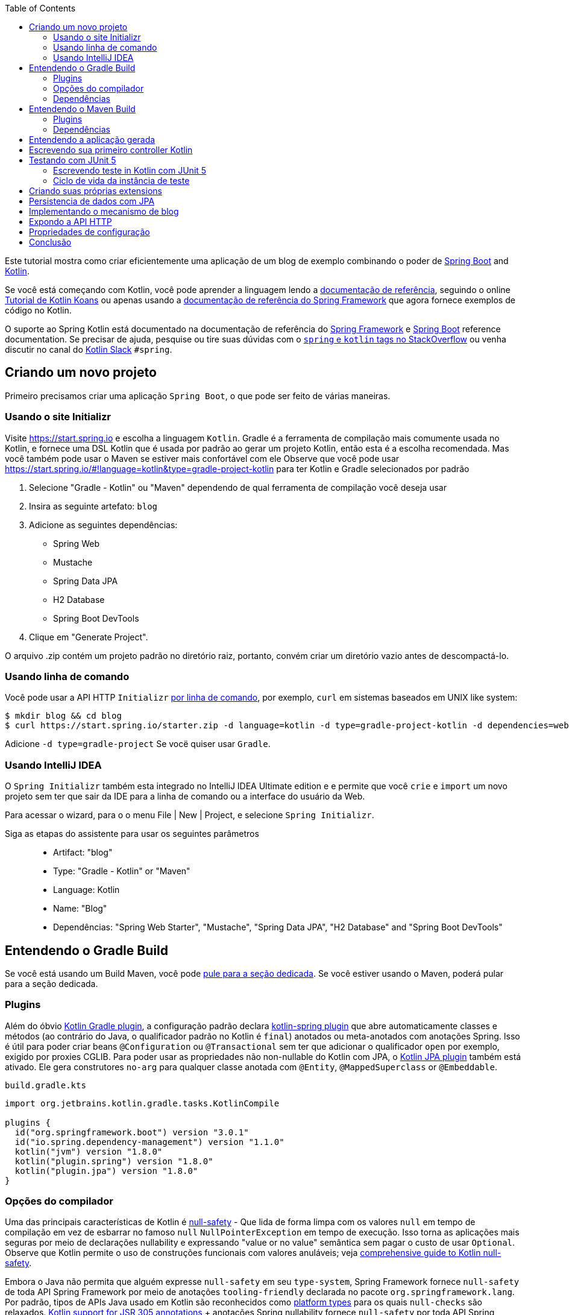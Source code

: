 :toc:
:icons: font
:source-highlighter: prettify
:project_id: tut-spring-boot-kotlin
:images: https://raw.githubusercontent.com/spring-guides/tut-spring-boot-kotlin/master/images
:tabsize: 2

Este tutorial mostra como criar eficientemente uma aplicação de um blog de exemplo combinando o poder de  https://spring.io/projects/spring-boot/[Spring Boot] and https://kotlinlang.org/[Kotlin].

Se você está começando com Kotlin, você pode aprender a linguagem lendo a https://kotlinlang.org/docs/reference/[documentação de referência], seguindo o online https://play.kotlinlang.org/[Tutorial de Kotlin Koans] ou apenas usando a https://docs.spring.io/spring/docs/current/spring-framework-reference/[documentação de referência do Spring Framework] que agora fornece exemplos de código no Kotlin.

O suporte ao Spring Kotlin está documentado na documentação de referência do https://docs.spring.io/spring/docs/current/spring-framework-reference/languages.html#kotlin[Spring Framework] e https://docs.spring.io/spring-boot/docs/current/reference/html/boot-features-kotlin.html[Spring Boot] reference documentation. Se precisar de ajuda, pesquise ou tire suas dúvidas com o https://stackoverflow.com/questions/tagged/kotlin+spring[`spring` e `kotlin` tags no StackOverflow] ou venha discutir no canal do https://slack.kotlinlang.org/[Kotlin Slack] `#spring`.

== Criando um novo projeto

Primeiro precisamos criar uma aplicação `Spring Boot`, o que pode ser feito de várias maneiras.

[[usando-o-site-initializr]]
=== Usando o site Initializr

Visite https://start.spring.io e escolha a linguagem `Kotlin`.
Gradle é a ferramenta de compilação mais comumente usada no Kotlin, e fornece uma DSL Kotlin que é usada por padrão ao gerar um projeto Kotlin, então esta é a escolha recomendada. Mas você também pode usar o Maven se estiver mais confortável com ele
Observe que você pode usar https://start.spring.io/#!language=kotlin&type=gradle-project-kotlin para ter Kotlin e Gradle selecionados por padrão

	. Selecione "Gradle - Kotlin" ou "Maven" dependendo de qual ferramenta de compilação você deseja usar
	. Insira as seguinte artefato: `blog`
	. Adicione as seguintes dependências:
		- Spring Web
		- Mustache
		- Spring Data JPA
		- H2 Database
		- Spring Boot DevTools
	. Clique em "Generate Project".

O arquivo .zip contém um projeto padrão no diretório raiz, portanto, convém criar um diretório vazio antes de descompactá-lo.

[[usando-linha-de-comando]]
=== Usando linha de comando

Você pode usar a API HTTP `Initializr` https://docs.spring.io/initializr/docs/current/reference/html/#command-line[por linha de comando], por exemplo, `curl` em sistemas baseados em UNIX like system:

[source]
----
$ mkdir blog && cd blog
$ curl https://start.spring.io/starter.zip -d language=kotlin -d type=gradle-project-kotlin -d dependencies=web,mustache,jpa,h2,devtools -d packageName=com.example.blog -d name=Blog -o blog.zip
----

Adicione `-d type=gradle-project` Se vocë quiser usar `Gradle`.

[[usando-intellij-idea]]
=== Usando IntelliJ IDEA

O `Spring Initializr` também esta integrado no IntelliJ IDEA Ultimate edition e e permite que você `crie` e `import` um novo projeto sem ter que sair da IDE para a linha de comando ou a interface do usuário da Web.

Para acessar o wizard, para o o menu File | New | Project, e selecione `Spring Initializr`.

Siga as etapas do assistente para usar os seguintes parâmetros::

 - Artifact: "blog"
 - Type: "Gradle - Kotlin" or "Maven"
 - Language: Kotlin
 - Name: "Blog"
 - Dependências: "Spring Web Starter", "Mustache", "Spring Data JPA", "H2 Database" and "Spring Boot DevTools"

[[gradle-build]]
== Entendendo o Gradle Build

Se você está usando um Build Maven, você pode <<maven-build, pule para a seção dedicada>>.
Se você estiver usando o Maven, poderá pular para a seção dedicada.

=== Plugins

Além do óbvio https://kotlinlang.org/docs/gradle.html[Kotlin Gradle plugin], a configuração padrão declara https://kotlinlang.org/docs/all-open-plugin.html#spring-support[kotlin-spring plugin] que abre automaticamente classes e métodos (ao contrário do Java, o qualificador padrão no Kotlin é `final`) anotados ou meta-anotados com anotações Spring. Isso é útil para poder criar beans `@Configuration` ou `@Transactional` sem ter que adicionar o qualificador `open` por exemplo, exigido por proxies CGLIB.
Para poder usar as propriedades não non-nullable do Kotlin com JPA, o https://kotlinlang.org/docs/reference/compiler-plugins.html#jpa-support[Kotlin JPA plugin] também está ativado. Ele gera construtores `no-arg` para qualquer classe anotada com `@Entity`, `@MappedSuperclass` or `@Embeddable`.

`build.gradle.kts`
[source,kotlin]
----
import org.jetbrains.kotlin.gradle.tasks.KotlinCompile

plugins {
	id("org.springframework.boot") version "3.0.1"
	id("io.spring.dependency-management") version "1.1.0"
	kotlin("jvm") version "1.8.0"
	kotlin("plugin.spring") version "1.8.0"
	kotlin("plugin.jpa") version "1.8.0"
}
----

=== Opções do compilador

Uma das principais características de Kotlin é https://kotlinlang.org/docs/null-safety.html[null-safety] - 
Que lida de forma limpa com os valores `null` em tempo de compilação em vez de esbarrar no famoso `null` `NullPointerException` em tempo de execução. 
Isso torna as aplicações mais seguras por meio de declarações nullability e expressando "value or no value" semântica sem pagar o custo de usar `Optional`. 
Observe que Kotlin permite o uso de construções funcionais com valores anuláveis; veja https://www.baeldung.com/kotlin/null-safety[comprehensive guide to Kotlin null-safety].

Embora o Java não permita que alguém expresse `null-safety` em seu `type-system`, Spring Framework fornece `null-safety` de toda API Spring Framework por meio de anotações `tooling-friendly` declarada no pacote `org.springframework.lang`. 
Por padrão, tipos de APIs Java usado em Kotlin são reconhecidos como https://kotlinlang.org/docs/reference/java-interop.html#null-safety-and-platform-types[platform types] para os quais `null-checks` são relaxados. https://kotlinlang.org/docs/java-interop.html#jsr-305-support[Kotlin support for JSR 305 annotations] + anotações Spring nullability fornece `null-safety` por toda API Spring Framework para desenvolvedores Kotlin, com a vantagem de lidar com problemas relacionados com `null` em tempo de compilação.

Este recurso pode ser habilitado adicionando a flag de compilação `-Xjsr305` com a opção `strict`.

`build.gradle.kts`
[source,kotlin]
----
tasks.withType<KotlinCompile> {
	kotlinOptions {
		freeCompilerArgs += "-Xjsr305=strict"
	}
}
----

=== Dependências

2 bibliotecas específicas do Kotlin são necessárias (a biblioteca padrão é adicionada automaticamente com o Gradle) para essa aplicação Web Spring Boot e configuradas por padrão:

 - `kotlin-reflect` é a biblioteca de `reflection` do kotlin
 - `jackson-module-kotlin` adiciona suporte para serialization/deserialization de classes Kotlin e data classes (classes de construtor único podem ser usadas automaticamente, e aquelas com construtores secundários ou static factories também são suportadas)

`build.gradle.kts`
[source,kotlin]
----
dependencies {
	implementation("org.springframework.boot:spring-boot-starter-data-jpa")
	implementation("org.springframework.boot:spring-boot-starter-mustache")
	implementation("org.springframework.boot:spring-boot-starter-web")
	implementation("com.fasterxml.jackson.module:jackson-module-kotlin")
	implementation("org.jetbrains.kotlin:kotlin-reflect")
	runtimeOnly("com.h2database:h2")
	runtimeOnly("org.springframework.boot:spring-boot-devtools")
	testImplementation("org.springframework.boot:spring-boot-starter-test")
}
----

Recente versões de `H2` exigem configurações especiais adequadamente de keywords reservadas `user`.

`src/main/resources/application.properties`
[source,properties]
----
spring.jpa.properties.hibernate.globally_quoted_identifiers=true
spring.jpa.properties.hibernate.globally_quoted_identifiers_skip_column_definitions=true
----

O plugin Spring Boot Gradle usa automaticamente a versão Kotlin declarada através do plugin Kotlin Gradle.

Você pode ver <<understanding-generated-app, deeper look at the generated application>>.

[[maven-build]]
== Entendendo o Maven Build

=== Plugins

Além do óbvio https://kotlinlang.org/docs/reference/using-maven.html[Kotlin Maven plugin], a configuração padrão declara o https://kotlinlang.org/docs/reference/compiler-plugins.html#spring-support[kotlin-spring plugin] que automaticamente classes e métodos são `opens` (ao contrário do Java, o qualificador padrão do kotlin é `final`) anotado ou meta-annotated com Spring annotations. 
Isto é útil para habilitar a criação de beas `@Configuration` or `@Transactional` sem ter que adicionar o qualificador `open` exigido por exemplo por CGLIB proxies.

Para poder usar a propriedade do Kotlin non-nullable com JPA, https://kotlinlang.org/docs/reference/compiler-plugins.html#jpa-support[Kotlin JPA plugin] também está habilitado. 
Gera construtores `no-arg` para qualquer classe anotada com `@Entity`, `@MappedSuperclass` or `@Embeddable`.

`pom.xml`
[source,xml]
----
<build>
		<sourceDirectory>${project.basedir}/src/main/kotlin</sourceDirectory>
		<testSourceDirectory>${project.basedir}/src/test/kotlin</testSourceDirectory>
		<plugins>
			<plugin>
				<groupId>org.springframework.boot</groupId>
				<artifactId>spring-boot-maven-plugin</artifactId>
			</plugin>
			<plugin>
				<groupId>org.jetbrains.kotlin</groupId>
				<artifactId>kotlin-maven-plugin</artifactId>
				<configuration>
					<compilerPlugins>
						<plugin>jpa</plugin>
						<plugin>spring</plugin>
					</compilerPlugins>
					<args>
						<arg>-Xjsr305=strict</arg>
					</args>
				</configuration>
				<dependencies>
					<dependency>
						<groupId>org.jetbrains.kotlin</groupId>
						<artifactId>kotlin-maven-noarg</artifactId>
						<version>${kotlin.version}</version>
					</dependency>
					<dependency>
						<groupId>org.jetbrains.kotlin</groupId>
						<artifactId>kotlin-maven-allopen</artifactId>
						<version>${kotlin.version}</version>
					</dependency>
				</dependencies>
			</plugin>
		</plugins>
	</build>
----

Uma das principais características de Kotlin é https://kotlinlang.org/docs/null-safety.html[null-safety] - que lida de forma limpa com valores `null` em tempo de compilação em vez de esbarrar no famoso `NullPointerException` em tempo de execução. 
Isso torna os aplicativos mais seguros por meio de declarações de `nullability` e expressões "value or no value" semântica sem pagar o custo de usar `Optional`. 
Observe que Kotlin permite o uso de construções funcionais com valores anuláveis; veja https://www.baeldung.com/kotlin/null-safety[comprehensive guide to Kotlin null-safety].

Embora o Java não permita `null-safety` em seu `type-system`, Spring Framework fornece `null-safety` em toda toda sua API Spring Framework por meio de anotações `tooling-friendly` declaradas no pacote `org.springframework.lang`. 
Por padrão, tipos de APIs Java usado em Kotlin são reconhecidos como https://kotlinlang.org/docs/reference/java-interop.html#null-safety-and-platform-types[platform types] onde `null-checks` são relaxados. https://kotlinlang.org/docs/reference/java-interop.html#jsr-305-support[Kotlin support for JSR 305 annotations] + anotação Spring nullability fornece `null-safety` por toda API Spring Framework para desenvolvedores Kotlin, com a vantagem de lidar com problemas relacionados com `null` em tempo de compilação.

Este recurso pode ser habilitado adicionando a flag de compilação `-Xjsr305` com a opção `strict`.

Observe também que o compilador Kotlin está configurado para gerar código de bytes Java 8 (Java 6 por padrão).

=== Dependências

3 Kotlin specific libraries are required for such Spring Boot web application and configured by default:

 - `kotlin-stdlib` is the Kotlin standard library
 - `kotlin-reflect` is Kotlin reflection library
 - `jackson-module-kotlin` adiocional suporte de serialization/deserialization de Kotlin class and data classes (classes de construtor único podem ser usadas automaticamente, e aquelas com construtores secundários ou `static factories` também são suportadas)

`pom.xml`
[source,xml]
----
<dependencies>
	<dependency>
		<groupId>org.springframework.boot</groupId>
		<artifactId>spring-boot-starter-data-jpa</artifactId>
	</dependency>
	<dependency>
		<groupId>org.springframework.boot</groupId>
		<artifactId>spring-boot-starter-mustache</artifactId>
	</dependency>
	<dependency>
		<groupId>org.springframework.boot</groupId>
		<artifactId>spring-boot-starter-web</artifactId>
	</dependency>
	<dependency>
		<groupId>com.fasterxml.jackson.module</groupId>
		<artifactId>jackson-module-kotlin</artifactId>
	</dependency>
	<dependency>
		<groupId>org.jetbrains.kotlin</groupId>
		<artifactId>kotlin-reflect</artifactId>
	</dependency>
	<dependency>
		<groupId>org.jetbrains.kotlin</groupId>
		<artifactId>kotlin-stdlib</artifactId>
	</dependency>

	<dependency>
		<groupId>org.springframework.boot</groupId>
		<artifactId>spring-boot-devtools</artifactId>
		<scope>runtime</scope>
	</dependency>
	<dependency>
		<groupId>com.h2database</groupId>
		<artifactId>h2</artifactId>
		<scope>runtime</scope>
	</dependency>
	<dependency>
		<groupId>org.springframework.boot</groupId>
		<artifactId>spring-boot-starter-test</artifactId>
		<scope>test</scope>
	</dependency>
</dependencies>
----

[[understanding-generated-app]]
== Entendendo a aplicação gerada

`src/main/kotlin/com/example/blog/BlogApplication.kt`
[source,kotlin]
----
package com.example.blog

import org.springframework.boot.autoconfigure.SpringBootApplication
import org.springframework.boot.runApplication

@SpringBootApplication
class BlogApplication

fun main(args: Array<String>) {
	runApplication<BlogApplication>(*args)
}
----

Em comparação com Java, você pode notar a falta de ponto-e-vírgula, a falta de colchetes na classe vazia (você pode adicionar alguns se precisar declarar beans por meio de anotação `@Bean`) e o uso de `runApplication` função de nivel superior. `runApplication<BlogApplication>(*args)` é uma alternativa Kotlin idiomática para `SpringApplication.run(BlogApplication::class.java, *args)` e pode ser usado para customizar a aplicação com a seguinte sintaxe.

`src/main/kotlin/com/example/blog/BlogApplication.kt`
[source,kotlin]
----
fun main(args: Array<String>) {
	runApplication<BlogApplication>(*args) {
		setBannerMode(Banner.Mode.OFF)
	}
}
----

== Escrevendo sua primeiro controller Kotlin

Vamos criar um simples Controller para exibir uma página da Web simples.

`src/main/kotlin/com/example/blog/HtmlController.kt`
[source,kotlin]
----
package com.example.blog

import org.springframework.stereotype.Controller
import org.springframework.ui.Model
import org.springframework.ui.set
import org.springframework.web.bind.annotation.GetMapping

@Controller
class HtmlController {

	@GetMapping("/")
	fun blog(model: Model): String {
		model["title"] = "Blog"
		return "blog"
	}

}
----

Perceba que estamos usando aqui uma https://kotlinlang.org/docs/extensions.html[Kotlin extension] que permite adicionar funções ou operadores Kotlin aos tipo Spring existentes. 
Aqui nós importamos o `org.springframework.ui.set` extension function in order to be able to write `model["title"] = "Blog"` em vez de `model.addAttribute("title", "Blog")`.
A https://docs.spring.io/spring-framework/docs/current/kdoc-api/[Spring Framework KDoc API] lista todas as extensions Kotlin extensions fornecidas para entiquecer a API Java.

Também precisamos criar o associado template `Mustache`.

`src/main/resources/templates/header.mustache`
[source]
----
<html>
<head>
	<title>{{title}}</title>
</head>
<body>
----

`src/main/resources/templates/footer.mustache`
[source]
----
</body>
</html>
----

`src/main/resources/templates/blog.mustache`
[source]
----
{{> header}}

<h1>{{title}}</h1>

{{> footer}}
----

Inicie a aplicação Web rodando a função `main` de `BlogApplication.kt`, e vá para `http://localhost:8080/`, você deve ver uma página da Web simples com um título "Blog". 

== Testando com JUnit 5

JUnit 5 agora usado como padrão no Spring Boot fornece vários recursos muito úteis com Kotlin, incluindo https://docs.spring.io/spring/docs/current/spring-framework-reference/testing.html#testcontext-junit-jupiter-di[autowiring of constructor/method parameters] que permite usar propriedades `non-nullable` `val` e a possibilidade de usar `@BeforeAll`/`@AfterAll` sobre métodos regulares não estáticos.

=== Escrevendo teste in Kotlin com JUnit 5

Para fins deste exemplo, vamos criar um teste de integração para demonstrar vários recursos:

 - Usamos sentenças reais entre backticks em vez de camel-case para fornecer nomes de função de teste expressivos
 - JUnit 5 permite injetar parâmetros do construtor e do método, o que é um bom ajuste com as propriedades `read-only` e `non-nullable` do Kotlin
 - Este código aproveita as Kotlin extensions `getForObject` e `getForEntity` (você precisa importá-las)

`src/test/kotlin/com/example/blog/IntegrationTests.kt`
[source,kotlin]
----
@SpringBootTest(webEnvironment = SpringBootTest.WebEnvironment.RANDOM_PORT)
class IntegrationTests(@Autowired val restTemplate: TestRestTemplate) {

	@Test
	fun `Assert blog page title, content and status code`() {
		val entity = restTemplate.getForEntity<String>("/")
		assertThat(entity.statusCode).isEqualTo(HttpStatus.OK)
		assertThat(entity.body).contains("<h1>Blog</h1>")
	}

}
----

=== Ciclo de vida da instância de teste

Às vezes, você precisa executar um método antes ou depois de todos os testes de uma determinada classe.  Como no Junit 4, JUnit 5 precisa por padrão que esses métodos sejam estáticos (que se traduz em https://kotlinlang.org/docs/object-declarations.html#companion-objects[`companion object`] em Kotlin, o que é bastante verbose  e não é simples) porque as classes de teste são instanciadas uma vez por teste.

Mas Junit 5 Permite alterar esse comportamento padrão e instanciar classes de teste uma vez por classe. Isto pode ser feito em https://junit.org/junit5/docs/current/user-guide/#writing-tests-test-instance-lifecycle[various ways], Aqui usaremos um arquivo de propriedade para alterar o comportamento padrão de todo o projeto:

`src/test/resources/junit-platform.properties`
[source,properties]
----
junit.jupiter.testinstance.lifecycle.default = per_class
----

Com essa configuração, agora podemos usar as annotations `@BeforeAll` e `@AfterAll` em métodos regulares como mostrado na versão atualizada do `IntegrationTests` abanixo.

`src/test/kotlin/com/example/blog/IntegrationTests.kt`
[source,kotlin]
----
@SpringBootTest(webEnvironment = SpringBootTest.WebEnvironment.RANDOM_PORT)
class IntegrationTests(@Autowired val restTemplate: TestRestTemplate) {

	@BeforeAll
	fun setup() {
		println(">> Setup")
	}

	@Test
	fun `Assert blog page title, content and status code`() {
		println(">> Assert blog page title, content and status code")
		val entity = restTemplate.getForEntity<String>("/")
		assertThat(entity.statusCode).isEqualTo(HttpStatus.OK)
		assertThat(entity.body).contains("<h1>Blog</h1>")
	}

	@Test
	fun `Assert article page title, content and status code`() {
		println(">> TODO")
	}

	@AfterAll
	fun teardown() {
		println(">> Tear down")
	}

}
----

== Criando suas próprias extensions

Em vez de usar classes util com métodos abstratos como em Java, é usual em Kotlin fornecer tais funcionalidades através de extension Kotlin. Aqui vamos adicionar uma função `format()` o tipo existente `LocalDateTime` para gerar texto com o formato de data em inglês.

`src/main/kotlin/com/example/blog/Extensions.kt`
[source,kotlin]
----
fun LocalDateTime.format(): String = this.format(englishDateFormatter)

private val daysLookup = (1..31).associate { it.toLong() to getOrdinal(it) }

private val englishDateFormatter = DateTimeFormatterBuilder()
		.appendPattern("yyyy-MM-dd")
		.appendLiteral(" ")
		.appendText(ChronoField.DAY_OF_MONTH, daysLookup)
		.appendLiteral(" ")
		.appendPattern("yyyy")
		.toFormatter(Locale.ENGLISH)

private fun getOrdinal(n: Int) = when {
	n in 11..13 -> "${n}th"
	n % 10 == 1 -> "${n}st"
	n % 10 == 2 -> "${n}nd"
	n % 10 == 3 -> "${n}rd"
	else -> "${n}th"
}

fun String.toSlug() = lowercase(Locale.getDefault())
		.replace("\n", " ")
		.replace("[^a-z\\d\\s]".toRegex(), " ")
		.split(" ")
		.joinToString("-")
		.replace("-+".toRegex(), "-")
----

Na próxima secção, utilizaremos estas extensões.

== Persistencia de dados com JPA

Para fazer `lazy fetching` trabalhar como esperado, entidades devem ser `open` como descrito em https://youtrack.jetbrains.com/issue/KT-28525[KT-28525]. Nós usaresmo o plugin Kotlin `allopen` para este propósito.

Com Gradle:

`build.gradle.kts`
[source,kotlin]
----
plugins {
	...
	kotlin("plugin.allopen") version "1.8.0"
}

allOpen {
	annotation("jakarta.persistence.Entity")
	annotation("jakarta.persistence.Embeddable")
	annotation("jakarta.persistence.MappedSuperclass")
}
----

Ou com Maven:

`pom.xml`
[source,xml]
----
<plugin>
	<artifactId>kotlin-maven-plugin</artifactId>
	<groupId>org.jetbrains.kotlin</groupId>
	<configuration>
		...
		<compilerPlugins>
			...
			<plugin>all-open</plugin>
		</compilerPlugins>
		<pluginOptions>
			<option>all-open:annotation=jakarta.persistence.Entity</option>
			<option>all-open:annotation=jakarta.persistence.Embeddable</option>
			<option>all-open:annotation=jakarta.persistence.MappedSuperclass</option>
		</pluginOptions>
	</configuration>
</plugin>
----

Então criamos nosso modelo usando Kotlin https://kotlinlang.org/docs/reference/classes.html#constructors[com sintaxe concisa do construtor primário] que permite declarar ao mesmo tempo as propriedades e os parâmetros do construtor.

`src/main/kotlin/com/example/blog/Entities.kt`
[source,kotlin]
----
@Entity
class Article(
		var title: String,
		var headline: String,
		var content: String,
		@ManyToOne var author: User,
		var slug: String = title.toSlug(),
		var addedAt: LocalDateTime = LocalDateTime.now(),
		@Id @GeneratedValue var id: Long? = null)

@Entity
class User(
		var login: String,
		var firstname: String,
		var lastname: String,
		var description: String? = null,
		@Id @GeneratedValue var id: Long? = null)
----

Repare que estamos a utilizar aqui o nossa extension `String.toSlug()` para fornecer um argumento padrão ao parametro `slug` do constructor `Article`. 
Os parâmetros opcionais com valores padrão são definidos na última posição para permitir a sua omissão quando se utilizam argumentos posicionais (Kotlin também suporta https://kotlinlang.org/docs/reference/functions.html#named-arguments[named arguments]). Observe que, em Kotlin, não é incomum agrupar declarações de classes concisas no mesmo arquivo.

Observe: Aqui não estamos uando https://kotlinlang.org/docs/data-classes.html[`data` classes] com propriedades `val` porque JPA não foi projetado para funcionar com classes imutáveis ou com os métodos gerados automaticamente pelo `data`. Se você estiver usando outra variante do Spring Data, a maioria deles foi projetada para suportar tais construções, portanto, você deve usar classes como `data class User(val login: String, ...)` Quando estiver usando Spring Data MongoDB, Spring Data JDBC, etc.

Observe: Enquanto Spring Data JPA possibilita o uso de IDs naturais (poderia ter sido a propriedade `login` em `User` class) via https://docs.spring.io/spring-data/jpa/docs/current/reference/html/#jpa.entity-persistence.saving-entites[`Persistable`], não é uma boa opção para o Kotlin devido a https://youtrack.jetbrains.com/issue/KT-6653[KT-6653], É por isso que é recomendável sempre usar entidades com IDs gerados em Kotlin.


Também declaramos nosso repositorio Spring Data JPA como seguinte.

`src/main/kotlin/com/example/blog/Repositories.kt`
[source,kotlin]
----
interface ArticleRepository : CrudRepository<Article, Long> {
	fun findBySlug(slug: String): Article?
	fun findAllByOrderByAddedAtDesc(): Iterable<Article>
}

interface UserRepository : CrudRepository<User, Long> {
	fun findByLogin(login: String): User?
}
----

E escrevemos JPA tests para verificar se os casos de uso básicos funcionam conforme o esperado.

`src/test/kotlin/com/example/blog/RepositoriesTests.kt`
[source,kotlin]
----
@DataJpaTest
class RepositoriesTests @Autowired constructor(
		val entityManager: TestEntityManager,
		val userRepository: UserRepository,
		val articleRepository: ArticleRepository) {

	@Test
	fun `When findByIdOrNull then return Article`() {
		val johnDoe = User("johnDoe", "John", "Doe")
		entityManager.persist(johnDoe)
		val article = Article("Lorem", "Lorem", "dolor sit amet", johnDoe)
		entityManager.persist(article)
		entityManager.flush()
		val found = articleRepository.findByIdOrNull(article.id!!)
		assertThat(found).isEqualTo(article)
	}

	@Test
	fun `When findByLogin then return User`() {
		val johnDoe = User("johnDoe", "John", "Doe")
		entityManager.persist(johnDoe)
		entityManager.flush()
		val user = userRepository.findByLogin(johnDoe.login)
		assertThat(user).isEqualTo(johnDoe)
	}
}
----

Observação: Usamos aqui o `CrudRepository.findByIdOrNull` Kotlin extension fornecido por padrão com Spring Data, que é um `nullable` variante do `Optional` com base `CrudRepository.findById`. Leia o excelente blog post https://medium.com/@elizarov/null-is-your-friend-not-a-mistake-b63ff1751dd5[Null is your friend, not a mistake] para mais detalhes.

== Implementando o mecanismo de blog

Atualizamos o template Mustache "blog".

`src/main/resources/templates/blog.mustache`
[source]
----
{{> header}}

<h1>{{title}}</h1>

<div class="articles">

	{{#articles}}
		<section>
			<header class="article-header">
				<h2 class="article-title"><a href="/article/{{slug}}">{{title}}</a></h2>
				<div class="article-meta">By  <strong>{{author.firstname}}</strong>, on <strong>{{addedAt}}</strong></div>
			</header>
			<div class="article-description">
				{{headline}}
			</div>
		</section>
	{{/articles}}
</div>

{{> footer}}
----

E criamos um novo "article".

`src/main/resources/templates/article.mustache`
[source]
----
{{> header}}

<section class="article">
	<header class="article-header">
		<h1 class="article-title">{{article.title}}</h1>
		<p class="article-meta">By  <strong>{{article.author.firstname}}</strong>, on <strong>{{article.addedAt}}</strong></p>
	</header>

	<div class="article-description">
		{{article.headline}}

		{{article.content}}
	</div>
</section>

{{> footer}}
----

Atualizamos o `HtmlController` para renderizar páginas de blogs e artigos com a data formatada. `ArticleRepository` e `MarkdownConverter` com parametro de constructor que serão automaticamente injetados além de `HtmlController` que tem um constructor unico (implicito `@Autowired`).

`src/main/kotlin/com/example/blog/HtmlController.kt`
[source,kotlin]
----
@Controller
class HtmlController(private val repository: ArticleRepository) {

	@GetMapping("/")
	fun blog(model: Model): String {
		model["title"] = "Blog"
		model["articles"] = repository.findAllByOrderByAddedAtDesc().map { it.render() }
		return "blog"
	}

	@GetMapping("/article/{slug}")
	fun article(@PathVariable slug: String, model: Model): String {
		val article = repository
				.findBySlug(slug)
				?.render()
				?: throw ResponseStatusException(HttpStatus.NOT_FOUND, "This article does not exist")
		model["title"] = article.title
		model["article"] = article
		return "article"
	}

	fun Article.render() = RenderedArticle(
			slug,
			title,
			headline,
			content,
			author,
			addedAt.format()
	)

	data class RenderedArticle(
			val slug: String,
			val title: String,
			val headline: String,
			val content: String,
			val author: User,
			val addedAt: String)

}
----

Então, adicionamos a inicialização de dados a uma nova classe `BlogConfiguration`.

`src/main/kotlin/com/example/blog/BlogConfiguration.kt`
[source,kotlin]
----
@Configuration
class BlogConfiguration {

	@Bean
	fun databaseInitializer(userRepository: UserRepository,
							articleRepository: ArticleRepository) = ApplicationRunner {

		val johnDoe = userRepository.save(User("johnDoe", "John", "Doe"))
		articleRepository.save(Article(
				title = "Lorem",
				headline = "Lorem",
				content = "dolor sit amet",
				author = johnDoe
		))
		articleRepository.save(Article(
				title = "Ipsum",
				headline = "Ipsum",
				content = "dolor sit amet",
				author = johnDoe
		))
	}
}
----

Observação: Perceba o uso de parametros nomeados para tornar o código mais legível.

E também Atualizamos o teste integrado accordingly consequentemente.

`src/test/kotlin/com/example/blog/IntegrationTests.kt`
[source,kotlin]
----
@SpringBootTest(webEnvironment = SpringBootTest.WebEnvironment.RANDOM_PORT)
class IntegrationTests(@Autowired val restTemplate: TestRestTemplate) {

	@BeforeAll
	fun setup() {
		println(">> Setup")
	}

	@Test
	fun `Assert blog page title, content and status code`() {
		println(">> Assert blog page title, content and status code")
		val entity = restTemplate.getForEntity<String>("/")
		assertThat(entity.statusCode).isEqualTo(HttpStatus.OK)
		assertThat(entity.body).contains("<h1>Blog</h1>", "Lorem")
	}

	@Test
	fun `Assert article page title, content and status code`() {
		println(">> Assert article page title, content and status code")
		val title = "Lorem"
		val entity = restTemplate.getForEntity<String>("/article/${title.toSlug()}")
		assertThat(entity.statusCode).isEqualTo(HttpStatus.OK)
		assertThat(entity.body).contains(title, "Lorem", "dolor sit amet")
	}

	@AfterAll
	fun teardown() {
		println(">> Tear down")
	}

}
----

Inicie (ou reinicie) a aplicação Web, e acesse `http://localhost:8080/`, Você deverá ver a lista de artigos com links clicáveis para ver um artigo específico.

== Expondo a API HTTP

Agora vamos implementar a API HTTP anotando os controller com `@RestController`.

`src/main/kotlin/com/example/blog/HttpControllers.kt`
[source,kotlin]
----
@RestController
@RequestMapping("/api/article")
class ArticleController(private val repository: ArticleRepository) {

	@GetMapping("/")
	fun findAll() = repository.findAllByOrderByAddedAtDesc()

	@GetMapping("/{slug}")
	fun findOne(@PathVariable slug: String) =
			repository.findBySlug(slug) ?: throw ResponseStatusException(HttpStatus.NOT_FOUND, "This article does not exist")

}

@RestController
@RequestMapping("/api/user")
class UserController(private val repository: UserRepository) {

	@GetMapping("/")
	fun findAll() = repository.findAll()

	@GetMapping("/{login}")
	fun findOne(@PathVariable login: String) =
			repository.findByLogin(login) ?: throw ResponseStatusException(HttpStatus.NOT_FOUND, "This user does not exist")
}
----

Para teste, em vez de testes integrados, usaremos `@WebMvcTest` e https://mockk.io/[Mockk] que são similares a https://site.mockito.org/[Mockito] mas mais integrado para Kotlin.

Como as anotações `@MockBean` e `@SpyBean` são específicas do Mockito, vamos aproveitar as anotações https://github.com/Ninja-Squad/springmockk[SpringMockK] que fornece anotações `@MockkBean` e `@SpykBean` semelhantes para o Mockk.

Com Gradle:

`build.gradle.kts`
[source,kotlin]
----
testImplementation("org.springframework.boot:spring-boot-starter-test") {
	exclude(module = "mockito-core")
}
testImplementation("org.junit.jupiter:junit-jupiter-api")
testRuntimeOnly("org.junit.jupiter:junit-jupiter-engine")
testImplementation("com.ninja-squad:springmockk:4.0.0")
----

Ou com Maven:

`pom.xml`
[source,xml]
----
<dependency>
	<groupId>org.springframework.boot</groupId>
	<artifactId>spring-boot-starter-test</artifactId>
	<scope>test</scope>
</dependency>
<dependency>
	<groupId>org.junit.jupiter</groupId>
	<artifactId>junit-jupiter-engine</artifactId>
	<scope>test</scope>
</dependency>
<dependency>
	<groupId>com.ninja-squad</groupId>
	<artifactId>springmockk</artifactId>
	<version>4.0.0</version>
	<scope>test</scope>
</dependency>
----

`src/test/kotlin/com/example/blog/HttpControllersTests.kt`
[source,kotlin]
----
@WebMvcTest
class HttpControllersTests(@Autowired val mockMvc: MockMvc) {

	@MockkBean
	lateinit var userRepository: UserRepository

	@MockkBean
	lateinit var articleRepository: ArticleRepository

	@Test
	fun `List articles`() {
		val johnDoe = User("johnDoe", "John", "Doe")
		val lorem5Article = Article("Lorem", "Lorem", "dolor sit amet", johnDoe)
		val ipsumArticle = Article("Ipsum", "Ipsum", "dolor sit amet", johnDoe)
		every { articleRepository.findAllByOrderByAddedAtDesc() } returns listOf(lorem5Article, ipsumArticle)
		mockMvc.perform(get("/api/article/").accept(MediaType.APPLICATION_JSON))
				.andExpect(status().isOk)
				.andExpect(content().contentType(MediaType.APPLICATION_JSON))
				.andExpect(jsonPath("\$.[0].author.login").value(johnDoe.login))
				.andExpect(jsonPath("\$.[0].slug").value(lorem5Article.slug))
				.andExpect(jsonPath("\$.[1].author.login").value(johnDoe.login))
				.andExpect(jsonPath("\$.[1].slug").value(ipsumArticle.slug))
	}

	@Test
	fun `List users`() {
		val johnDoe = User("johnDoe", "John", "Doe")
		val janeDoe = User("janeDoe", "Jane", "Doe")
		every { userRepository.findAll() } returns listOf(johnDoe, janeDoe)
		mockMvc.perform(get("/api/user/").accept(MediaType.APPLICATION_JSON))
				.andExpect(status().isOk)
				.andExpect(content().contentType(MediaType.APPLICATION_JSON))
				.andExpect(jsonPath("\$.[0].login").value(johnDoe.login))
				.andExpect(jsonPath("\$.[1].login").value(janeDoe.login))
	}
}
----

Observação: `$` precisa ser escapado em string, pois é usada para interpolação de strings.

== Propriedades de configuração

Em Kotlin, a maneira recomendada de gerenciar as propriedades da aplicação é usando propriedades `read-only`.

`src/main/kotlin/com/example/blog/BlogProperties.kt`
[source,kotlin]
----
@ConfigurationProperties("blog")
data class BlogProperties(var title: String, val banner: Banner) {
	data class Banner(val title: String? = null, val content: String)
}
----

Em seguida, ativamos no nivel de `BlogApplication`.

`src/main/kotlin/com/example/blog/BlogApplication.kt`
[source,kotlin]
----
@SpringBootApplication
@EnableConfigurationProperties(BlogProperties::class)
class BlogApplication {
	// ...
}
----

Para gerar https://docs.spring.io/spring-boot/docs/current/reference/htmlsingle/#configuration-metadata-annotation-processor[seus próprios metadados] para que essas propriedades personalisadas sejam reconhecidas pela IDE, https://kotlinlang.org/docs/reference/kapt.html[kapt deve ser configuraro] com a dependência `spring-boot-configuration-processor` como a seguir.

`build.gradle.kts`
[source,kotlin]
----
plugins {
	...
	kotlin("kapt") version "1.8.0"
}

dependencies {
	...
	kapt("org.springframework.boot:spring-boot-configuration-processor")
}
----

Observação: Perceba que alguns recursos (como a detecção do valor padrão ou itens obsoletos) não estão funcionando devido a limitações no modelo fornecido pelo kapt. 
Além disso, o processamento de anotações ainda não é compativel com o Maven devido ao https://youtrack.jetbrains.com/issue/KT-18022[KT-18022], veja https://github.com/spring-io/initializr/issues/438[initializr#438] para mais detalhes.

No IntelliJ IDEA:

 - Certifique-se de que o plugin do Spring Boot esteja ativado através do menu File | Settings | Plugins | Spring Boot
 - Habilite o processamento de anotações pelo menu File | Settings | Build, Execution, Deployment | Compiler | Annotation Processors | Enable annotation processing
 - Se https://youtrack.jetbrains.com/issue/KT-15040[Kapt ainda não está integrado no IDEA], você precisa executar manualmente o comando`./gradlew kaptKotlin` para gerar os metadados.

Suas propriedades personalizadas agora devem ser reconhecidas ao editar `application.properties` (autocomplete, validation, etc.).

`src/main/resources/application.properties`
[source,properties]
----
blog.title=Blog
blog.banner.title=Warning
blog.banner.content=The blog will be down tomorrow.
----

Edite o template e o controller adequadamente.

`src/main/resources/templates/blog.mustache`
[source]
----
{{> header}}

<div class="articles">

	{{#banner.title}}
	<section>
		<header class="banner">
			<h2 class="banner-title">{{banner.title}}</h2>
		</header>
		<div class="banner-content">
			{{banner.content}}
		</div>
	</section>
	{{/banner.title}}

	...

</div>

{{> footer}}
----

`src/main/kotlin/com/example/blog/HtmlController.kt`
[source,kotlin]
----
@Controller
class HtmlController(private val repository: ArticleRepository,
					 private val properties: BlogProperties) {

	@GetMapping("/")
	fun blog(model: Model): String {
		model["title"] = properties.title
		model["banner"] = properties.banner
		model["articles"] = repository.findAllByOrderByAddedAtDesc().map { it.render() }
		return "blog"
	}

	// ...
----

Reinicie a aplicação Web, atualize `http://localhost:8080/`, você deverá ver o banner na tela blog homepage.

== Conclusão

Agora, terminados de criar esta aplicação de amostra de blog com kotlin. O código fonte https://github.com/spring-guides/tut-spring-boot-kotlin[está disponivel no Github]. Você também pode dar uma olhada na documentação de referencia https://docs.spring.io/spring/docs/current/spring-framework-reference/languages.html#kotlin[Spring Framework] e https://docs.spring.io/spring-boot/docs/current/reference/html/boot-features-kotlin.html[Spring Boot] se precisar de mais detalhes sobre recursos específicos.
